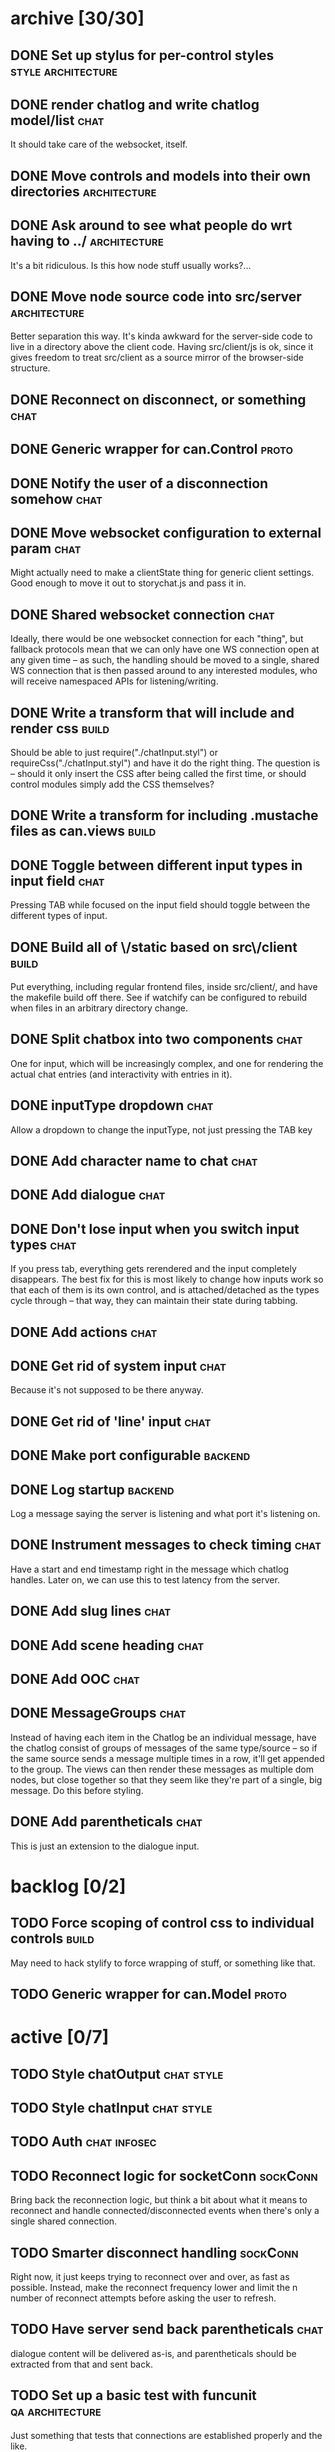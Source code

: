 * archive [30/30]
** DONE Set up stylus for per-control styles             :style:architecture:
   CLOSED: [2013-08-25 Sun 20:23]
** DONE render chatlog and write chatlog model/list                    :chat:
   CLOSED: [2013-08-25 Sun 21:30]
   It should take care of the websocket, itself.
** DONE Move controls and models into their own directories    :architecture:
   CLOSED: [2013-08-25 Sun 21:49]
** DONE Ask around to see what people do wrt having to ../     :architecture:
   CLOSED: [2013-08-25 Sun 21:54]
   It's a bit ridiculous. Is this how node stuff usually works?...
** DONE Move node source code into src/server                  :architecture:
   CLOSED: [2013-08-25 Sun 22:12]
   Better separation this way. It's kinda awkward for the server-side code
   to live in a directory above the client code. Having src/client/js is
   ok, since it gives freedom to treat src/client as a source mirror of
   the browser-side structure.
** DONE Reconnect on disconnect, or something                          :chat:
   CLOSED: [2013-08-29 Thu 23:10]
** DONE Generic wrapper for can.Control                               :proto:
   CLOSED: [2013-08-30 Fri 00:44]
** DONE Notify the user of a disconnection somehow                     :chat:
   CLOSED: [2013-08-31 Sat 00:30]
** DONE Move websocket configuration to external param                 :chat:
   CLOSED: [2013-08-31 Sat 00:31]
   Might actually need to make a clientState thing for generic client
   settings.
   Good enough to move it out to storychat.js and pass it in.
** DONE Shared websocket connection                                    :chat:
   CLOSED: [2013-08-31 Sat 01:34]
   Ideally, there would be one websocket connection for each "thing", but
   fallback protocols mean that we can only have one WS connection open at
   any given time -- as such, the handling should be moved to a single,
   shared WS connection that is then passed around to any interested
   modules, who will receive namespaced APIs for listening/writing.
** DONE Write a transform that will include and render css            :build:
   CLOSED: [2013-08-31 Sat 12:19]
   Should be able to just require("./chatInput.styl") or
   requireCss("./chatInput.styl") and have it do the right thing. The
   question is -- should it only insert the CSS after being called the
   first time, or should control modules simply add the CSS themselves?
** DONE Write a transform for including .mustache files as can.views  :build:
   CLOSED: [2013-08-31 Sat 12:18]
** DONE Toggle between different input types in input field            :chat:
   CLOSED: [2013-09-08 Sun 15:52]
   Pressing TAB while focused on the input field should toggle between the
   different types of input.
** DONE Build all of \/static based on src\/client                    :build:
   CLOSED: [2013-09-08 Sun 16:41]
   Put everything, including regular frontend files, inside src/client/,
   and have the makefile build off there. See if watchify can be
   configured to rebuild when files in an arbitrary directory change.
** DONE Split chatbox into two components                              :chat:
   CLOSED: [2013-09-08 Sun 17:04]
   One for input, which will be increasingly complex, and one for
   rendering the actual chat entries (and interactivity with entries in
   it).
** DONE inputType dropdown                                             :chat:
   CLOSED: [2013-09-08 Sun 19:53]
   Allow a dropdown to change the inputType, not just pressing the TAB key
** DONE Add character name to chat                                     :chat:
   CLOSED: [2013-09-09 Mon 01:06]
** DONE Add dialogue                                                   :chat:
   CLOSED: [2013-09-09 Mon 02:07]
** DONE Don't lose input when you switch input types                   :chat:
   CLOSED: [2013-09-09 Mon 02:24]
   If you press tab, everything gets rerendered and the input completely
   disappears.
   The best fix for this is most likely to change how inputs
   work so that each of them is its own control, and is attached/detached
   as the types cycle through -- that way, they can maintain their state
   during tabbing.
** DONE Add actions                                                    :chat:
   CLOSED: [2013-09-09 Mon 02:36]
** DONE Get rid of system input                                        :chat:
   CLOSED: [2013-09-09 Mon 02:36]
   Because it's not supposed to be there anyway.
** DONE Get rid of 'line' input                                        :chat:
   CLOSED: [2013-09-09 Mon 02:36]
** DONE Make port configurable                                      :backend:
   CLOSED: [2013-09-09 Mon 09:04]
** DONE Log startup                                                 :backend:
   CLOSED: [2013-09-09 Mon 09:04]
   Log a message saying the server is listening and what port it's
   listening on.
** DONE Instrument messages to check timing                            :chat:
   CLOSED: [2013-09-09 Mon 09:24]
   Have a start and end timestamp right in the message which chatlog
   handles. Later on, we can use this to test latency from the server.
** DONE Add slug lines                                                 :chat:
   CLOSED: [2013-09-09 Mon 19:51]
** DONE Add scene heading                                              :chat:
   CLOSED: [2013-09-09 Mon 19:51]
** DONE Add OOC                                                        :chat:
   CLOSED: [2013-09-09 Mon 19:51]
** DONE MessageGroups                                                  :chat:
   CLOSED: [2013-09-11 Wed 00:37]
   Instead of having each item in the Chatlog be an individual message,
   have the chatlog consist of groups of messages of the same type/source
   -- so if the same source sends a message multiple times in a row, it'll
   get appended to the group. The views can then render these messages as
   multiple dom nodes, but close together so that they seem like they're
   part of a single, big message.
   Do this before styling.
** DONE Add parentheticals                                             :chat:
   CLOSED: [2013-09-11 Wed 01:11]
   This is just an extension to the dialogue input.
* backlog [0/2]
** TODO Force scoping of control css to individual controls           :build:
   May need to hack stylify to force wrapping of stuff, or something like
   that.
** TODO Generic wrapper for can.Model                                 :proto:
* active [0/7]
** TODO Style chatOutput                                         :chat:style:
** TODO Style chatInput                                          :chat:style:
** TODO Auth                                                   :chat:infosec:
** TODO Reconnect logic for socketConn                             :sockConn:
   Bring back the reconnection logic, but think a bit about what it means
   to reconnect and handle connected/disconnected events when there's only
   a single shared connection.
** TODO Smarter disconnect handling                                :sockConn:
   Right now, it just keeps trying to reconnect over and over, as fast as
   possible. Instead, make the reconnect frequency lower and limit the n
   number of reconnect attempts before asking the user to refresh.
** TODO Have server send back parentheticals                           :chat:
   dialogue content will be delivered as-is, and parentheticals should be
   extracted from that and sent back.
** TODO Set up a basic test with funcunit                   :qa:architecture:
   Just something that tests that connections are established properly and
   the like.
